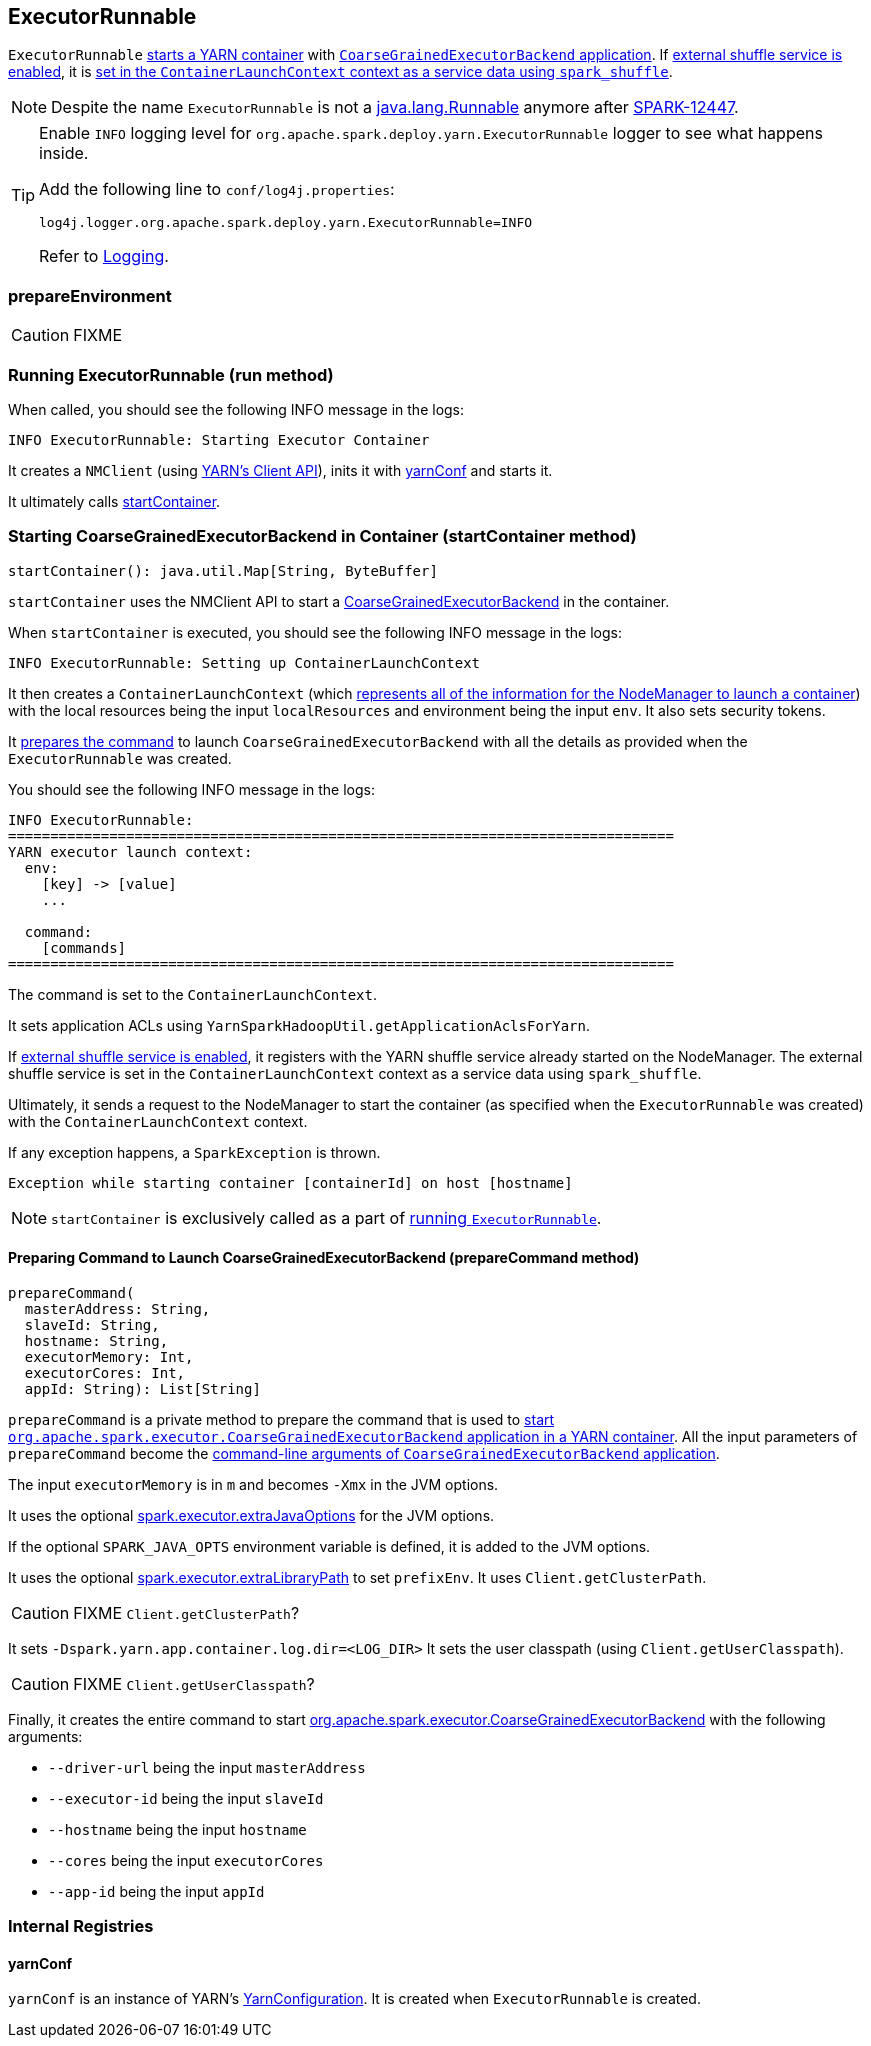 == ExecutorRunnable

`ExecutorRunnable` <<run, starts a YARN container>> with link:spark-executor-backends-coarse-grained.adoc#main[`CoarseGrainedExecutorBackend` application]. If link:spark-ExternalShuffleService.adoc#spark.shuffle.service.enabled[external shuffle service is enabled], it is <<startContainer, set in the `ContainerLaunchContext` context as a service data using `spark_shuffle`>>.

NOTE: Despite the name `ExecutorRunnable` is not a http://docs.oracle.com/javase/8/docs/api/java/lang/Runnable.html[java.lang.Runnable] anymore after https://issues.apache.org/jira/browse/SPARK-12447[SPARK-12447].

[TIP]
====
Enable `INFO` logging level for `org.apache.spark.deploy.yarn.ExecutorRunnable` logger to see what happens inside.

Add the following line to `conf/log4j.properties`:

```
log4j.logger.org.apache.spark.deploy.yarn.ExecutorRunnable=INFO
```

Refer to link:spark-logging.adoc[Logging].
====

=== [[prepareEnvironment]] prepareEnvironment

CAUTION: FIXME

=== [[run]] Running ExecutorRunnable (run method)

When called, you should see the following INFO message in the logs:

```
INFO ExecutorRunnable: Starting Executor Container
```

It creates a `NMClient` (using https://hadoop.apache.org/docs/current/api/org/apache/hadoop/yarn/client/api/NMClient.html[YARN's Client API]), inits it with <<yarnConf, yarnConf>> and starts it.

It ultimately calls <<startContainer, startContainer>>.

=== [[startContainer]] Starting CoarseGrainedExecutorBackend in Container (startContainer method)

[source, scala]
----
startContainer(): java.util.Map[String, ByteBuffer]
----

`startContainer` uses the NMClient API to start a link:spark-executor-backends-coarse-grained.adoc[CoarseGrainedExecutorBackend] in the container.

When `startContainer` is executed, you should see the following INFO message in the logs:

```
INFO ExecutorRunnable: Setting up ContainerLaunchContext
```

It then creates a `ContainerLaunchContext` (which https://hadoop.apache.org/docs/current/api/org/apache/hadoop/yarn/api/records/ContainerLaunchContext.html[represents all of the information for the NodeManager to launch a container]) with the local resources being the input `localResources` and environment being the input `env`. It also sets security tokens.

It <<prepareCommand, prepares the command>> to launch `CoarseGrainedExecutorBackend` with all the details as provided when the `ExecutorRunnable` was created.

You should see the following INFO message in the logs:

```
INFO ExecutorRunnable:
===============================================================================
YARN executor launch context:
  env:
    [key] -> [value]
    ...

  command:
    [commands]
===============================================================================
```

The command is set to the `ContainerLaunchContext`.

It sets application ACLs using `YarnSparkHadoopUtil.getApplicationAclsForYarn`.

If link:spark-ExternalShuffleService.adoc#spark.shuffle.service.enabled[external shuffle service is enabled], it registers with the YARN shuffle service already started on the NodeManager. The external shuffle service is set in the `ContainerLaunchContext` context as a service data using `spark_shuffle`.

Ultimately, it sends a request to the NodeManager to start the container (as specified when the `ExecutorRunnable` was created) with the `ContainerLaunchContext` context.

If any exception happens, a `SparkException` is thrown.

```
Exception while starting container [containerId] on host [hostname]
```

NOTE: `startContainer` is exclusively called as a part of <<run, running `ExecutorRunnable`>>.

==== [[prepareCommand]] Preparing Command to Launch CoarseGrainedExecutorBackend (prepareCommand method)

[source, scala]
----
prepareCommand(
  masterAddress: String,
  slaveId: String,
  hostname: String,
  executorMemory: Int,
  executorCores: Int,
  appId: String): List[String]
----

`prepareCommand` is a private method to prepare the command that is used to <<startContainer, start `org.apache.spark.executor.CoarseGrainedExecutorBackend` application in a YARN container>>. All the input parameters of `prepareCommand` become the link:spark-executor-backends-coarse-grained.adoc#main[command-line arguments of `CoarseGrainedExecutorBackend` application].

The input `executorMemory` is in `m` and becomes `-Xmx` in the JVM options.

It uses the optional link:spark-executor.adoc#spark.executor.extraJavaOptions[spark.executor.extraJavaOptions] for the JVM options.

If the optional `SPARK_JAVA_OPTS` environment variable is defined, it is added to the JVM options.

It uses the optional link:spark-executor.adoc#spark.executor.extraLibraryPath[spark.executor.extraLibraryPath] to set `prefixEnv`. It uses `Client.getClusterPath`.

CAUTION: FIXME `Client.getClusterPath`?

It sets `-Dspark.yarn.app.container.log.dir=<LOG_DIR>`
It sets the user classpath (using `Client.getUserClasspath`).

CAUTION: FIXME `Client.getUserClasspath`?

Finally, it creates the entire command to start link:spark-executor-backends-coarse-grained.adoc[org.apache.spark.executor.CoarseGrainedExecutorBackend] with the following arguments:

* `--driver-url` being the input `masterAddress`
* `--executor-id` being the input `slaveId`
* `--hostname` being the input `hostname`
* `--cores` being the input `executorCores`
* `--app-id` being the input `appId`

=== [[internal-registries]] Internal Registries

==== [[yarnConf]] yarnConf

`yarnConf` is an instance of YARN's https://hadoop.apache.org/docs/current/api/org/apache/hadoop/yarn/conf/YarnConfiguration.html[YarnConfiguration]. It is created when `ExecutorRunnable` is created.
